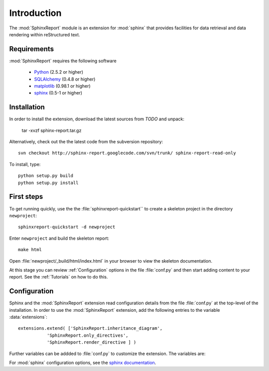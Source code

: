 .. _Introduction:

************
Introduction
************

The :mod:`SphinxReport` module is an extension for :mod:`sphinx`
that provides facilities for data retrieval and data rendering
within reStructured text. 

.. _Installation:

Requirements
************

:mod:`SphinxReport` requires the following software

   * `Python <http://www.python.org>`_ (2.5.2 or higher) 
   * `SQLAlchemy <http://www.sqlalchemy.org/>`_ (0.4.8 or higher)
   * `matplotlib <http://matplotlib.sourceforge.net/>`_ (0.98.1 or higher)
   * `sphinx <http://sphinx.pocoo.org/>`_ (0.5-1 or higher)

Installation
************

In order to install the extension, download the latest sources from *TODO* and unpack:

   tar -xvzf sphinx-report.tar.gz

Alternatively, check out the the latest code from the subversion repository::

   svn checkout http://sphinx-report.googlecode.com/svn/trunk/ sphinx-report-read-only

To install, type::

   python setup.py build
   python setup.py install

First steps
***********

To get running quickly, use the the :file:`sphinxreport-quickstart`` to
create a skeleton project in the directory ``newproject``::

   sphinxreport-quickstart -d newproject

Enter ``newproject`` and build the skeleton report::

   make html

Open :file:`newproject/_build/html/index.html` in your browser 
to view the skeleton documentation. 

At this stage you can review :ref:`Configuration` options
in the file :file:`conf.py` and then start adding content
to your report. See the :ref:`Tutorials` on how to do this.

.. _Configuration:

Configuration
*************

Sphinx and the :mod:`SphinxReport` extension read configuration details
from the file :file:`conf.py` at the top-level of the installation. In order
to use the :mod:`SphinxReport` extension, add the following entries to the variable 
:data:`extensions`::

   extensions.extend( ['SphinxReport.inheritance_diagram',
              'SphinxReport.only_directives',
              'SphinxReport.render_directive ] )

Further variables can be addded to :file:`conf.py` to customize the extension. The
variables are:

.. todo:: 
   add variables

For :mod:`sphinx` configuration options, see the `sphinx documentation <http://sphinx.pocoo.org/config.html>`_.


































